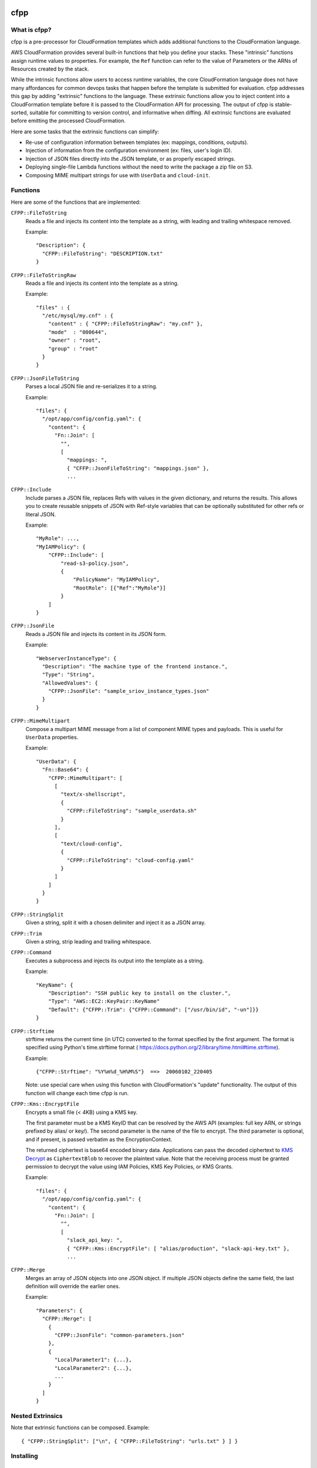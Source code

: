 .. image:: https://img.shields.io/pypi/v/cfpp.svg?maxAge=600   :target:

====
cfpp
====

-------------
What is cfpp?
-------------

cfpp is a pre-processor for CloudFormation templates which adds additional
functions to the CloudFormation language.

AWS CloudFormation provides several built-in functions that help you define
your stacks. These "intrinsic" functions assign runtime values to properties.
For example, the ``Ref`` function can refer to the value of Parameters or the
ARNs of Resources created by the stack.

While the intrinsic functions allow users to access runtime variables, the core
CloudFormation language does not have many affordances for common devops tasks
that happen before the template is submitted for evaluation. cfpp addresses
this gap by adding "extrinsic" functions to the language. These extrinsic
functions allow you to inject content into a CloudFormation template before it
is passed to the CloudFormation API for processing. The output of cfpp is
stable-sorted, suitable for committing to version control, and informative
when diffing. All extrinsic functions are evaluated before emitting the processed
CloudFormation.

Here are some tasks that the extrinsic functions can simplify:

- Re-use of configuration information between templates (ex: mappings, conditions, outputs).

- Injection of information from the configuration environment (ex: files, user's login ID).

- Injection of JSON files directly into the JSON template, or as properly escaped strings.

- Deploying single-file Lambda functions without the need to write the package a zip file on S3.

- Composing MIME multipart strings for use with ``UserData`` and ``cloud-init``.

---------
Functions
---------

Here are some of the functions that are implemented:

``CFPP::FileToString``
    Reads a file and injects its content into the template as a string, with
    leading and trailing whitespace removed.

    Example::

          "Description": {
            "CFPP::FileToString": "DESCRIPTION.txt"
          }

``CFPP::FileToStringRaw``
    Reads a file and injects its content into the template as a string.

    Example::

        "files" : {
          "/etc/mysql/my.cnf" : {
            "content" : { "CFPP::FileToStringRaw": "my.cnf" },
            "mode"  : "000644",
            "owner" : "root",
            "group" : "root"
          }
        }

``CFPP::JsonFileToString``
    Parses a local JSON file and re-serializes it to a string.

    Example::

        "files": {
          "/opt/app/config/config.yaml": {
            "content": {
              "Fn::Join": [
                "",
                [
                  "mappings: ",
                  { "CFFP::JsonFileToString": "mappings.json" },
                  ...

``CFPP::Include``
    Include parses a JSON file, replaces Refs with values in the given dictionary, and
    returns the results. This allows you to create reusable snippets of JSON with
    Ref-style variables that can be optionally substituted for other refs or literal JSON.

    Example::

        "MyRole": ...,
        "MyIAMPolicy": {
            "CFPP::Include": [
                "read-s3-policy.json",
                {
                    "PolicyName": "MyIAMPolicy",
                    "RootRole": [{"Ref":"MyRole"}]
                }
            ]
        }

``CFPP::JsonFile``
    Reads a JSON file and injects its content in its JSON form.

    Example::

        "WebserverInstanceType": {
          "Description": "The machine type of the frontend instance.",
          "Type": "String",
          "AllowedValues": {
            "CFPP::JsonFile": "sample_sriov_instance_types.json"
          }
        }

``CFPP::MimeMultipart``
    Compose a multipart MIME message from a list of component MIME types and payloads. This is useful for
    ``UserData`` properties.

    Example::

        "UserData": {
          "Fn::Base64": {
            "CFPP::MimeMultipart": [
              [
                "text/x-shellscript",
                {
                  "CFPP::FileToString": "sample_userdata.sh"
                }
              ],
              [
                "text/cloud-config",
                {
                  "CFPP::FileToString": "cloud-config.yaml"
                }
              ]
            ]
          }
        }

``CFPP::StringSplit``
    Given a string, split it with a chosen delimiter and inject it as a JSON array.

``CFPP::Trim``
    Given a string, strip leading and trailing whitespace.

``CFPP::Command``
    Executes a subprocess and injects its output into the template as a string.

    Example::

        "KeyName": {
            "Description": "SSH public key to install on the cluster.",
            "Type": "AWS::EC2::KeyPair::KeyName"
            "Default": {"CFPP::Trim": {"CFPP::Command": ["/usr/bin/id", "-un"]}}
        }

``CFPP::Strftime``
    strftime returns the current time (in UTC) converted to the format
    specified by the first argument. The format is specified using
    Python's time.strftime format (
    https://docs.python.org/2/library/time.html#time.strftime).

    Example::

        {"CFPP::Strftime": "%Y%m%d_%H%M%S"}  ==>  20060102_220405

    Note: use special care when using this function with CloudFormation's
    "update" functionality. The output of this function will change each
    time cfpp is run.

``CFPP::Kms::EncryptFile``
    Encrypts a small file (< 4KB) using a KMS key.

    The first parameter must be a KMS KeyID that can be resolved by the AWS API (examples:
    full key ARN, or strings prefixed by alias/ or key/). The second parameter is the name
    of the file to encrypt. The third parameter is optional, and if present, is passed verbatim
    as the EncryptionContext.

    The returned ciphertext is base64 encoded binary data. Applications can pass the decoded
    ciphertext to
    `KMS Decrypt <http://docs.aws.amazon.com/kms/latest/APIReference/API_Decrypt.html>`_
    as ``CiphertextBlob`` to recover the plaintext value. Note that the receiving process
    must be granted permission to decrypt the value using IAM Policies, KMS Key Policies,
    or KMS Grants.

    Example::

        "files": {
          "/opt/app/config/config.yaml": {
            "content": {
              "Fn::Join": [
                "",
                [
                  "slack_api_key: ",
                  { "CFFP::Kms::EncryptFile": [ "alias/production", "slack-api-key.txt" },
                  ...

``CFPP::Merge``
    Merges an array of JSON objects into one JSON object. If multiple JSON
    objects define the same field, the last definition will override the
    earlier ones.

    Example::

        "Parameters": {
          "CFPP::Merge": [
            {
              "CFPP::JsonFile": "common-parameters.json"
            },
            {
              "LocalParameter1": {...},
              "LocalParameter2": {...},
              ...
            }
          ]
        }


-----------------
Nested Extrinsics
-----------------

Note that extrinsic functions can be composed. Example::

    { "CFPP::StringSplit": ["\n", { "CFPP::FileToString": "urls.txt" } ] }

----------
Installing
----------

::

    pip install cfpp

--------------------
Example: Basic Usage
--------------------

Rendering the template to a JSON file::

    $ cfpp stack.template > stack.json
    $ aws cloudformation create-stack \
        --stack-name my-stack \
        --template-body file://./stack.json

Rendering the template using bash process-redirection::

    $ aws cloudformation create-stack \
        --stack-name my-stack \
        --template-body file://<(cfpp stack.template)

------------------------
Example: Lambda Function
------------------------

Lambda function code can be embedded in CloudFormation templates, and the
``{"CFPP::FileToString"}`` method can be used to inject a file directly
into the template. See the ``examples`` directory for a complete example.

Excerpt::

    "WordCountLambdaFunction": {
      "Type": "AWS::Lambda::Function",
      "Properties": {
        "Handler": "index.handler",
        "Role": {
          "Fn::GetAtt": [
            "LambdaExecutionRole",
            "Arn"
          ]
        },
        "Code": {
          "ZipFile": {
            "CFPP::FileToString": "func.py"
          }
        },
        "Runtime": "python2.7",
        "Timeout": "30"
      }
    }

You can then manage your entire function lifecycle using the
standard ``aws cloudformation`` command line tools. Example::

    $ STACK_NAME=s-$(date +%s)
    $ aws cloudformation validate-template \
        --template-body file://<(cfpp -s lambda lambda/lambda.template)
    $ aws cloudformation create-stack --stack-name ${STACK_NAME} \
        --template-body file://<(cfpp -s lambda lambda/lambda.template) \
        --capabilities CAPABILITY_IAM
    $ aws cloudformation update-stack --stack-name ${STACK_NAME} \
        --template-body file://<(cfpp -s lambda lambda/lambda.template) \
        --capabilities CAPABILITY_IAM
    $ aws cloudformation wait stack-update-complete --stack-name ${STACK_NAME}
    $ FUNCTION_NAME=$(aws cloudformation describe-stacks \
        --stack-name ${STACK_NAME} \
        --query 'Stacks[].Outputs[?OutputKey==`FunctionName`].OutputValue' \
        --output text)
    $ aws lambda invoke --function-name ${FUNCTION_NAME} \
        --payload '{"URL": "s3://..."}' \
        /dev/stdout

-----------
Limitations
-----------

Extrinsic functions cannot read runtime properties, Parameters, Mappings, Conditions, or Outputs.

